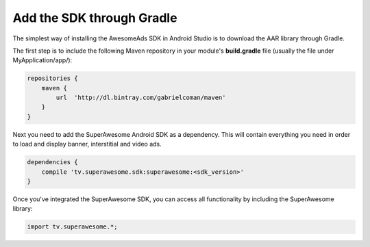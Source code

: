 Add the SDK through Gradle
==========================

The simplest way of installing the AwesomeAds SDK in Android Studio is to download the AAR library through Gradle.

The first step is to include the following Maven repository in your module's **build.gradle** file (usually the file under MyApplication/app/):

.. code-block:: shell

    repositories {
        maven {
            url  'http://dl.bintray.com/gabrielcoman/maven'
        }
    }

Next you need to add the SuperAwesome Android SDK as a dependency. This will contain everything you need in order to load and display banner, interstitial and video ads.

.. code-block:: shell

    dependencies {
        compile 'tv.superawesome.sdk:superawesome:<sdk_version>'
    }
		
Once you've integrated the SuperAwesome SDK, you can access all functionality by including the SuperAwesome library:

.. code-block:: java

    import tv.superawesome.*;
